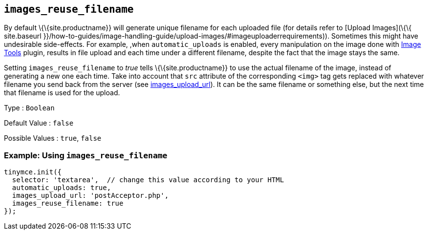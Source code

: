 == `+images_reuse_filename+`

By default \{\{site.productname}} will generate unique filename for each uploaded file (for details refer to [Upload Images](\{\{ site.baseurl }}/how-to-guides/image-handling-guide/upload-images/#imageuploaderrequirements)). Sometimes this might have undesirable side-effects. For example, ,when `+automatic_uploads+` is enabled, every manipulation on the image done with link:{baseurl}/plugins-ref/opensource/imagetools/[Image Tools] plugin, results in file upload and each time under a different filename, despite the fact that the image stays the same.

Setting `+images_reuse_filename+` to _true_ tells \{\{site.productname}} to use the actual filename of the image, instead of generating a new one each time. Take into account that `+src+` attribute of the corresponding `+<img>+` tag gets replaced with whatever filename you send back from the server (see <<images_upload_url, images_upload_url>>). It can be the same filename or something else, but the next time that filename is used for the upload.

Type : `+Boolean+`

Default Value : `+false+`

Possible Values : `+true+`, `+false+`

=== Example: Using `+images_reuse_filename+`

[source,js]
----
tinymce.init({
  selector: 'textarea',  // change this value according to your HTML
  automatic_uploads: true,
  images_upload_url: 'postAcceptor.php',
  images_reuse_filename: true
});
----
